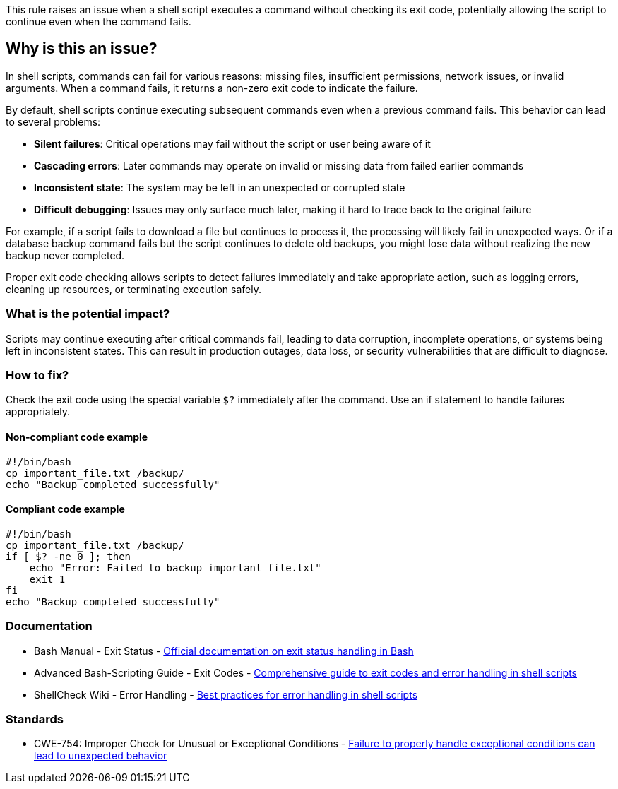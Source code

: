 This rule raises an issue when a shell script executes a command without checking its exit code, potentially allowing the script to continue even when the command fails.

== Why is this an issue?

In shell scripts, commands can fail for various reasons: missing files, insufficient permissions, network issues, or invalid arguments. When a command fails, it returns a non-zero exit code to indicate the failure.

By default, shell scripts continue executing subsequent commands even when a previous command fails. This behavior can lead to several problems:

* **Silent failures**: Critical operations may fail without the script or user being aware of it
* **Cascading errors**: Later commands may operate on invalid or missing data from failed earlier commands
* **Inconsistent state**: The system may be left in an unexpected or corrupted state
* **Difficult debugging**: Issues may only surface much later, making it hard to trace back to the original failure

For example, if a script fails to download a file but continues to process it, the processing will likely fail in unexpected ways. Or if a database backup command fails but the script continues to delete old backups, you might lose data without realizing the new backup never completed.

Proper exit code checking allows scripts to detect failures immediately and take appropriate action, such as logging errors, cleaning up resources, or terminating execution safely.

=== What is the potential impact?

Scripts may continue executing after critical commands fail, leading to data corruption, incomplete operations, or systems being left in inconsistent states. This can result in production outages, data loss, or security vulnerabilities that are difficult to diagnose.

=== How to fix?


Check the exit code using the special variable `$?` immediately after the command. Use an if statement to handle failures appropriately.

==== Non-compliant code example

[source,bash,diff-id=1,diff-type=noncompliant]
----
#!/bin/bash
cp important_file.txt /backup/
echo "Backup completed successfully"
----

==== Compliant code example

[source,bash,diff-id=1,diff-type=compliant]
----
#!/bin/bash
cp important_file.txt /backup/
if [ $? -ne 0 ]; then
    echo "Error: Failed to backup important_file.txt"
    exit 1
fi
echo "Backup completed successfully"
----

=== Documentation

 * Bash Manual - Exit Status - https://www.gnu.org/software/bash/manual/html_node/Exit-Status.html[Official documentation on exit status handling in Bash]
 * Advanced Bash-Scripting Guide - Exit Codes - https://tldp.org/LDP/abs/html/exit-status.html[Comprehensive guide to exit codes and error handling in shell scripts]
 * ShellCheck Wiki - Error Handling - https://github.com/koalaman/shellcheck/wiki/Checks#error-handling[Best practices for error handling in shell scripts]

=== Standards

 * CWE-754: Improper Check for Unusual or Exceptional Conditions - https://cwe.mitre.org/data/definitions/754.html[Failure to properly handle exceptional conditions can lead to unexpected behavior]

